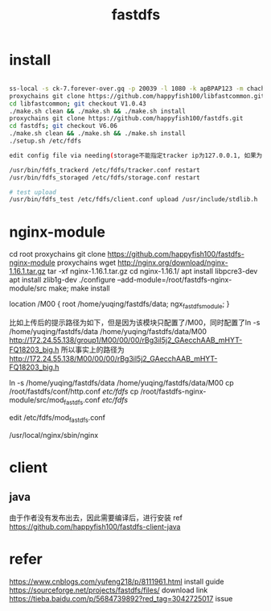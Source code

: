 #+TITLE: fastdfs
#+STARTUP: indent
* install
#+BEGIN_SRC bash

ss-local -s ck-7.forever-over.gq -p 20039 -l 1080 -k apBPAP123 -m chacha20-ietf
proxychains git clone https://github.com/happyfish100/libfastcommon.git
cd libfastcommon; git checkout V1.0.43
./make.sh clean && ./make.sh && ./make.sh install
proxychains git clone https://github.com/happyfish100/fastdfs.git
cd fastdfs; git checkout V6.06
./make.sh clean && ./make.sh && ./make.sh install
./setup.sh /etc/fdfs

edit config file via needing(storage不能指定tracker ip为127.0.0.1, 如果为同一台机子使用tracker与storage，需要考虑内网地址与开发环境的影响，比如storage配置tracker时，使用内网地址，服务器自身可以读取，但是开发环境通过trackclient获取到的ip地址也是内网，但是不能正常上传)

/usr/bin/fdfs_trackerd /etc/fdfs/tracker.conf restart
/usr/bin/fdfs_storaged /etc/fdfs/storage.conf restart

# test upload
/usr/bin/fdfs_test /etc/fdfs/client.conf upload /usr/include/stdlib.h
#+END_SRC
* nginx-module
cd root
proxychains git clone https://github.com/happyfish100/fastdfs-nginx-module
proxychains wget http://nginx.org/download/nginx-1.16.1.tar.gz
tar -xf nginx-1.16.1.tar.gz
cd nginx-1.16.1/
apt install libpcre3-dev
apt install zlib1g-dev
./configure --add-module=/root/fastdfs-nginx-module/src
make; make install

location /M00 {
  root /home/yuqing/fastdfs/data;
  ngx_fastdfs_module;
}
# 该模块取得配置的location在指定的root下进行拼接查找文件，所以一般需要为root配置的路径配置软链接
比如上传后的提示路径为如下，但是因为该模块只配置了/M00，同时配置了ln -s /home/yuqing/fastdfs/data  /home/yuqing/fastdfs/data/M00
http://172.24.55.138/group1/M00/00/00/rBg3il5j2_GAecchAAB_mHYT-FQ18203_big.h
所以事实上的路径为
http://172.24.55.138/M00/00/00/rBg3il5j2_GAecchAAB_mHYT-FQ18203_big.h

ln -s /home/yuqing/fastdfs/data  /home/yuqing/fastdfs/data/M00
cp /root/fastdfs/conf/http.conf /etc/fdfs/
cp /root/fastdfs-nginx-module/src/mod_fastdfs.conf /etc/fdfs/

edit /etc/fdfs/mod_fastdfs.conf

/usr/local/nginx/sbin/nginx
* client
** java
由于作者没有发布出去，因此需要编译后，进行安装
ref https://github.com/happyfish100/fastdfs-client-java
* refer
https://www.cnblogs.com/yufeng218/p/8111961.html install guide
https://sourceforge.net/projects/fastdfs/files/ download link
https://tieba.baidu.com/p/5684739892?red_tag=3042725017 issue